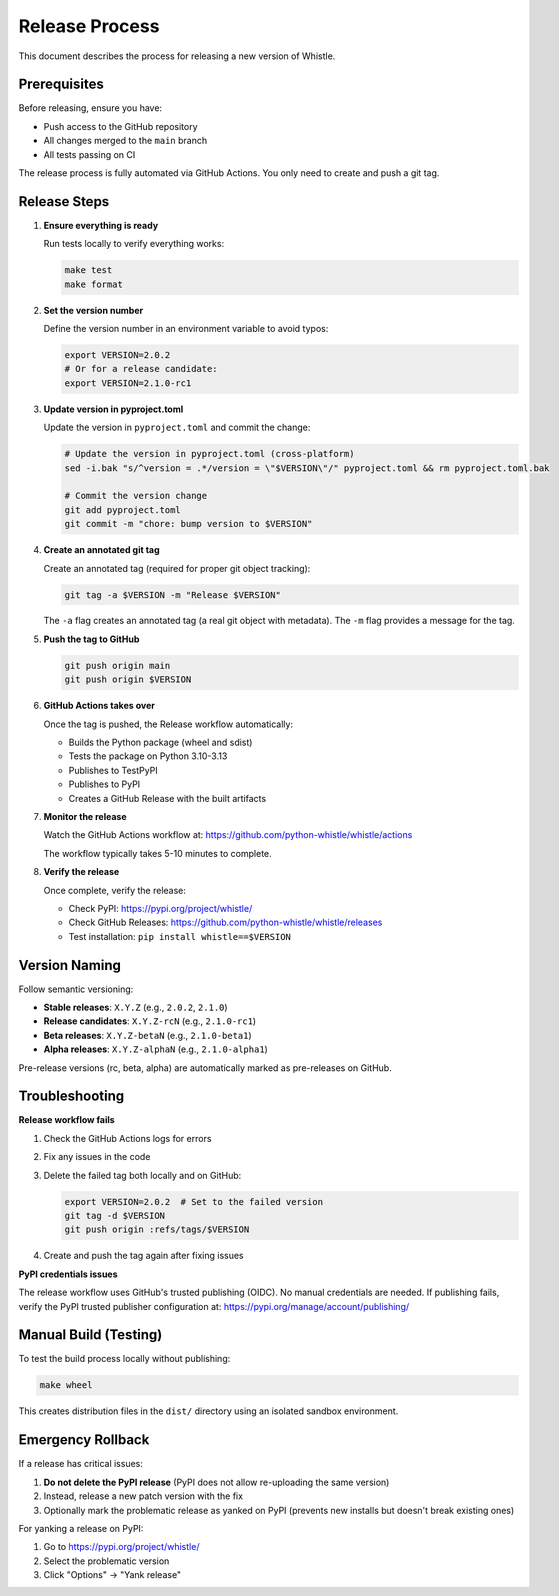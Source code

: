Release Process
===============

This document describes the process for releasing a new version of Whistle.

Prerequisites
-------------

Before releasing, ensure you have:

* Push access to the GitHub repository
* All changes merged to the ``main`` branch
* All tests passing on CI

The release process is fully automated via GitHub Actions. You only need to create and push a git tag.

Release Steps
-------------

1. **Ensure everything is ready**

   Run tests locally to verify everything works:

   .. code-block:: bash

      make test
      make format

2. **Set the version number**

   Define the version number in an environment variable to avoid typos:

   .. code-block:: bash

      export VERSION=2.0.2
      # Or for a release candidate:
      export VERSION=2.1.0-rc1

3. **Update version in pyproject.toml**

   Update the version in ``pyproject.toml`` and commit the change:

   .. code-block:: bash

      # Update the version in pyproject.toml (cross-platform)
      sed -i.bak "s/^version = .*/version = \"$VERSION\"/" pyproject.toml && rm pyproject.toml.bak

      # Commit the version change
      git add pyproject.toml
      git commit -m "chore: bump version to $VERSION"

4. **Create an annotated git tag**

   Create an annotated tag (required for proper git object tracking):

   .. code-block:: bash

      git tag -a $VERSION -m "Release $VERSION"

   The ``-a`` flag creates an annotated tag (a real git object with metadata).
   The ``-m`` flag provides a message for the tag.

5. **Push the tag to GitHub**

   .. code-block:: bash

      git push origin main
      git push origin $VERSION

6. **GitHub Actions takes over**

   Once the tag is pushed, the Release workflow automatically:

   * Builds the Python package (wheel and sdist)
   * Tests the package on Python 3.10-3.13
   * Publishes to TestPyPI
   * Publishes to PyPI
   * Creates a GitHub Release with the built artifacts

7. **Monitor the release**

   Watch the GitHub Actions workflow at:
   https://github.com/python-whistle/whistle/actions

   The workflow typically takes 5-10 minutes to complete.

8. **Verify the release**

   Once complete, verify the release:

   * Check PyPI: https://pypi.org/project/whistle/
   * Check GitHub Releases: https://github.com/python-whistle/whistle/releases
   * Test installation: ``pip install whistle==$VERSION``

Version Naming
--------------

Follow semantic versioning:

* **Stable releases**: ``X.Y.Z`` (e.g., ``2.0.2``, ``2.1.0``)
* **Release candidates**: ``X.Y.Z-rcN`` (e.g., ``2.1.0-rc1``)
* **Beta releases**: ``X.Y.Z-betaN`` (e.g., ``2.1.0-beta1``)
* **Alpha releases**: ``X.Y.Z-alphaN`` (e.g., ``2.1.0-alpha1``)

Pre-release versions (rc, beta, alpha) are automatically marked as pre-releases on GitHub.

Troubleshooting
---------------

**Release workflow fails**

1. Check the GitHub Actions logs for errors
2. Fix any issues in the code
3. Delete the failed tag both locally and on GitHub:

   .. code-block:: bash

      export VERSION=2.0.2  # Set to the failed version
      git tag -d $VERSION
      git push origin :refs/tags/$VERSION

4. Create and push the tag again after fixing issues

**PyPI credentials issues**

The release workflow uses GitHub's trusted publishing (OIDC). No manual credentials are needed.
If publishing fails, verify the PyPI trusted publisher configuration at:
https://pypi.org/manage/account/publishing/

Manual Build (Testing)
----------------------

To test the build process locally without publishing:

.. code-block:: bash

   make wheel

This creates distribution files in the ``dist/`` directory using an isolated sandbox environment.

Emergency Rollback
------------------

If a release has critical issues:

1. **Do not delete the PyPI release** (PyPI does not allow re-uploading the same version)
2. Instead, release a new patch version with the fix
3. Optionally mark the problematic release as yanked on PyPI (prevents new installs but doesn't break existing ones)

For yanking a release on PyPI:

1. Go to https://pypi.org/project/whistle/
2. Select the problematic version
3. Click "Options" → "Yank release"
